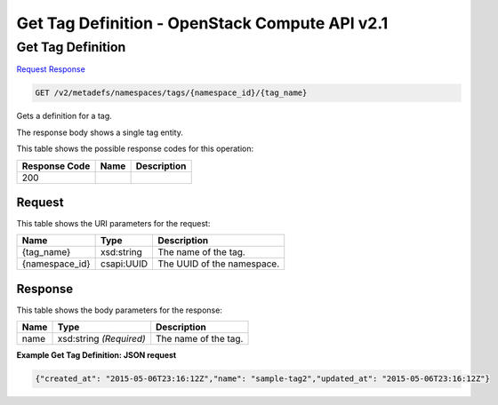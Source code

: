 =============================================================================
Get Tag Definition -  OpenStack Compute API v2.1
=============================================================================

Get Tag Definition
~~~~~~~~~~~~~~~~~~~~~~~~~

`Request <GET_get_tag_definition_v2_metadefs_namespaces_tags_namespace_id_tag_name_.rst#request>`__
`Response <GET_get_tag_definition_v2_metadefs_namespaces_tags_namespace_id_tag_name_.rst#response>`__

.. code-block:: javascript

    GET /v2/metadefs/namespaces/tags/{namespace_id}/{tag_name}

Gets a definition for a tag.

The response body shows a single tag entity.



This table shows the possible response codes for this operation:


+--------------------------+-------------------------+-------------------------+
|Response Code             |Name                     |Description              |
+==========================+=========================+=========================+
|200                       |                         |                         |
+--------------------------+-------------------------+-------------------------+


Request
^^^^^^^^^^^^^^^^^

This table shows the URI parameters for the request:

+--------------------------+-------------------------+-------------------------+
|Name                      |Type                     |Description              |
+==========================+=========================+=========================+
|{tag_name}                |xsd:string               |The name of the tag.     |
+--------------------------+-------------------------+-------------------------+
|{namespace_id}            |csapi:UUID               |The UUID of the          |
|                          |                         |namespace.               |
+--------------------------+-------------------------+-------------------------+








Response
^^^^^^^^^^^^^^^^^^


This table shows the body parameters for the response:

+--------------------------+-------------------------+-------------------------+
|Name                      |Type                     |Description              |
+==========================+=========================+=========================+
|name                      |xsd:string *(Required)*  |The name of the tag.     |
+--------------------------+-------------------------+-------------------------+





**Example Get Tag Definition: JSON request**


.. code::

    {"created_at": "2015-05-06T23:16:12Z","name": "sample-tag2","updated_at": "2015-05-06T23:16:12Z"}

